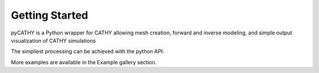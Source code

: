 Getting Started
===============

.. The getting-started should show some primary use cases in more detail. The reader will follow a step-by-step procedure to set-up a working prototype

pyCATHY is a Python wrapper for CATHY allowing mesh creation, forward and inverse modeling, and simple output visualization of CATHY simulations

The simpliest processing can be achieved with the python API::


More examples are available in the Example gallery section.

